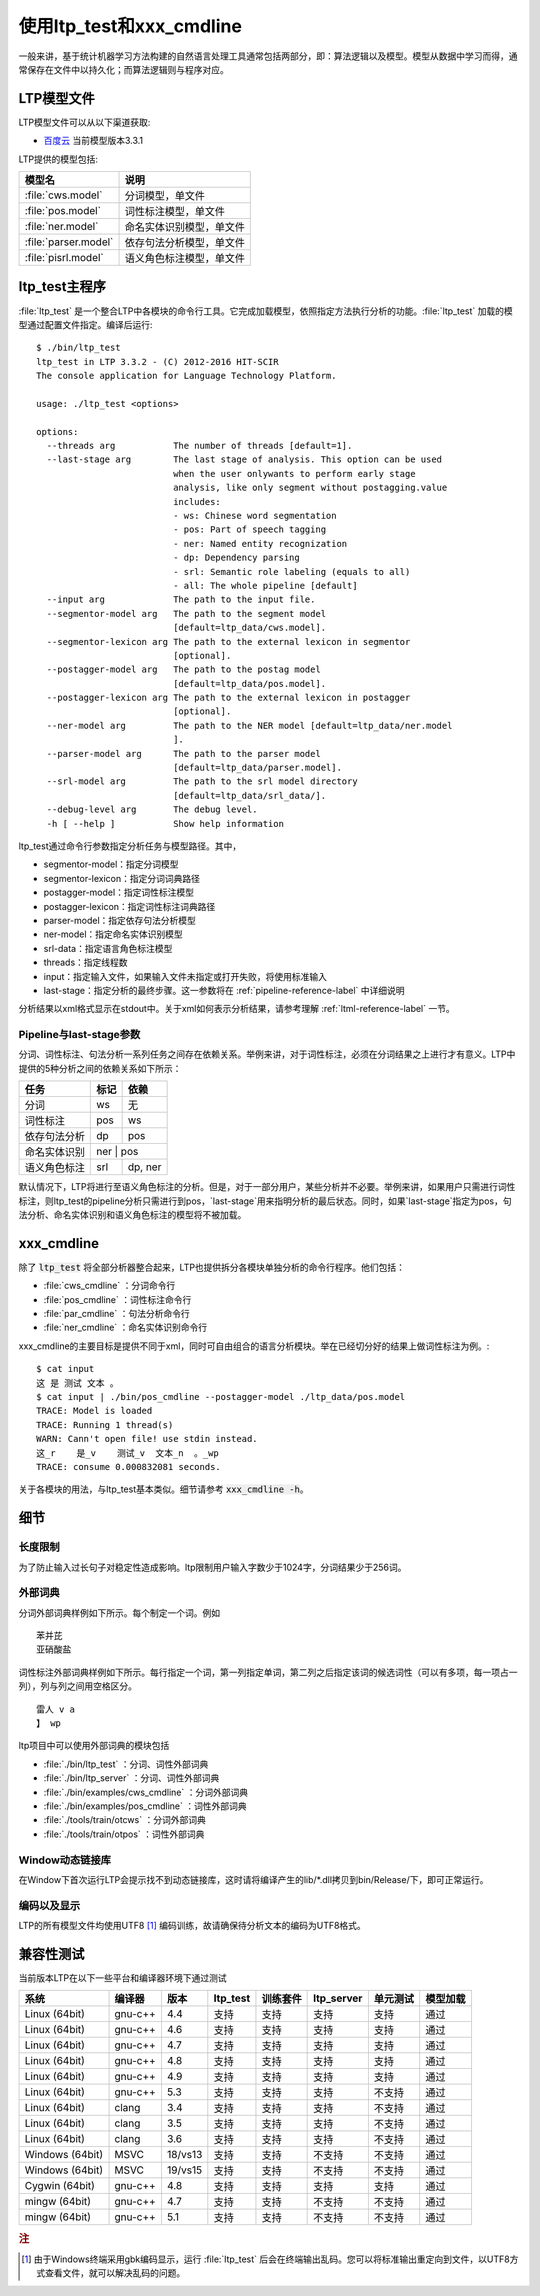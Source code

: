 使用ltp_test和xxx_cmdline
=====================

一般来讲，基于统计机器学习方法构建的自然语言处理工具通常包括两部分，即：算法逻辑以及模型。模型从数据中学习而得，通常保存在文件中以持久化；而算法逻辑则与程序对应。

.. _ltpmodel-reference-label:

LTP模型文件
-----------

LTP模型文件可以从以下渠道获取:

* `百度云 <http://pan.baidu.com/share/link?shareid=1988562907&uk=2738088569>`_ 当前模型版本3.3.1

LTP提供的模型包括:

+----------------------------+------------------------------+
| 模型名                     | 说明                         |
+============================+==============================+
| :file:`cws.model`          | 分词模型，单文件             |
+----------------------------+------------------------------+
| :file:`pos.model`          | 词性标注模型，单文件         |
+----------------------------+------------------------------+
| :file:`ner.model`          | 命名实体识别模型，单文件     |
+----------------------------+------------------------------+
| :file:`parser.model`       | 依存句法分析模型，单文件     |
+----------------------------+------------------------------+
| :file:`pisrl.model`        | 语义角色标注模型，单文件     |
+----------------------------+------------------------------+


ltp_test主程序
--------------

:file:`ltp_test` 是一个整合LTP中各模块的命令行工具。它完成加载模型，依照指定方法执行分析的功能。:file:`ltp_test` 加载的模型通过配置文件指定。编译后运行::

    $ ./bin/ltp_test
    ltp_test in LTP 3.3.2 - (C) 2012-2016 HIT-SCIR
    The console application for Language Technology Platform.
    
    usage: ./ltp_test <options>
    
    options:
      --threads arg           The number of threads [default=1].
      --last-stage arg        The last stage of analysis. This option can be used 
                              when the user onlywants to perform early stage 
                              analysis, like only segment without postagging.value 
                              includes:
                              - ws: Chinese word segmentation
                              - pos: Part of speech tagging
                              - ner: Named entity recognization
                              - dp: Dependency parsing
                              - srl: Semantic role labeling (equals to all)
                              - all: The whole pipeline [default]
      --input arg             The path to the input file.
      --segmentor-model arg   The path to the segment model 
                              [default=ltp_data/cws.model].
      --segmentor-lexicon arg The path to the external lexicon in segmentor 
                              [optional].
      --postagger-model arg   The path to the postag model 
                              [default=ltp_data/pos.model].
      --postagger-lexicon arg The path to the external lexicon in postagger 
                              [optional].
      --ner-model arg         The path to the NER model [default=ltp_data/ner.model
                              ].
      --parser-model arg      The path to the parser model 
                              [default=ltp_data/parser.model].
      --srl-model arg         The path to the srl model directory
                              [default=ltp_data/srl_data/].
      --debug-level arg       The debug level.
      -h [ --help ]           Show help information


ltp_test通过命令行参数指定分析任务与模型路径。其中，

* segmentor-model：指定分词模型
* segmentor-lexicon：指定分词词典路径
* postagger-model：指定词性标注模型
* postagger-lexicon：指定词性标注词典路径
* parser-model：指定依存句法分析模型
* ner-model：指定命名实体识别模型
* srl-data：指定语言角色标注模型
* threads：指定线程数
* input：指定输入文件，如果输入文件未指定或打开失败，将使用标准输入
* last-stage：指定分析的最终步骤。这一参数将在 :ref:`pipeline-reference-label` 中详细说明

分析结果以xml格式显示在stdout中。关于xml如何表示分析结果，请参考理解 :ref:`ltml-reference-label` 一节。

.. _pipeline-reference-label:

Pipeline与last-stage参数
~~~~~~~~~~~~~~~~~~~~~~~~

分词、词性标注、句法分析一系列任务之间存在依赖关系。举例来讲，对于词性标注，必须在分词结果之上进行才有意义。LTP中提供的5种分析之间的依赖关系如下所示：

+--------------+------+---------+
| 任务         | 标记 | 依赖    |
+==============+======+=========+
| 分词         | ws   | 无      |
+--------------+------+---------+
| 词性标注     | pos  | ws      |
+--------------+------+---------+
| 依存句法分析 | dp   | pos     |
+--------------+------+---------+
| 命名实体识别 | ner   | pos    |
+--------------+------+---------+
| 语义角色标注 | srl  | dp, ner |
+--------------+------+---------+

默认情况下，LTP将进行至语义角色标注的分析。但是，对于一部分用户，某些分析并不必要。举例来讲，如果用户只需进行词性标注，则ltp_test的pipeline分析只需进行到pos，`last-stage`用来指明分析的最后状态。同时，如果`last-stage`指定为pos，句法分析、命名实体识别和语义角色标注的模型将不被加载。

.. _xxxcmdline-reference-label:

xxx_cmdline
-----------
除了 :code:`ltp_test` 将全部分析器整合起来，LTP也提供拆分各模块单独分析的命令行程序。他们包括：

* :file:`cws_cmdline` ：分词命令行
* :file:`pos_cmdline` ：词性标注命令行
* :file:`par_cmdline` ：句法分析命令行
* :file:`ner_cmdline` ：命名实体识别命令行

xxx_cmdline的主要目标是提供不同于xml，同时可自由组合的语言分析模块。举在已经切分好的结果上做词性标注为例。::

    $ cat input 
    这 是 测试 文本 。
    $ cat input | ./bin/pos_cmdline --postagger-model ./ltp_data/pos.model 
    TRACE: Model is loaded
    TRACE: Running 1 thread(s)
    WARN: Cann't open file! use stdin instead.
    这_r    是_v    测试_v  文本_n  。_wp
    TRACE: consume 0.000832081 seconds.

关于各模块的用法，与ltp_test基本类似。细节请参考 :code:`xxx_cmdline -h`。

细节
----

.. _ltprestrict-reference-label:

长度限制
~~~~~~~~

为了防止输入过长句子对稳定性造成影响。ltp限制用户输入字数少于1024字，分词结果少于256词。

.. _ltpexlex-reference-label:

外部词典
~~~~~~~~

分词外部词典样例如下所示。每个制定一个词。例如 ::

    苯并芘
    亚硝酸盐

词性标注外部词典样例如下所示。每行指定一个词，第一列指定单词，第二列之后指定该词的候选词性（可以有多项，每一项占一列），列与列之间用空格区分。 ::

	雷人 v a
	】 wp

ltp项目中可以使用外部词典的模块包括

* :file:`./bin/ltp_test` ：分词、词性外部词典
* :file:`./bin/ltp_server` ：分词、词性外部词典
* :file:`./bin/examples/cws_cmdline` ：分词外部词典
* :file:`./bin/examples/pos_cmdline` ：词性外部词典
* :file:`./tools/train/otcws` ：分词外部词典
* :file:`./tools/train/otpos` ：词性外部词典

Window动态链接库
~~~~~~~~~~~~~~~~

在Window下首次运行LTP会提示找不到动态链接库，这时请将编译产生的lib/\*.dll拷贝到bin/Release/下，即可正常运行。

编码以及显示
~~~~~~~~~~~~

LTP的所有模型文件均使用UTF8 [#f1]_ 编码训练，故请确保待分析文本的编码为UTF8格式。

兼容性测试
----------

当前版本LTP在以下一些平台和编译器环境下通过测试

+-----------------+---------+---------+----------+----------+------------+----------+----------+
| 系统            | 编译器  | 版本    | ltp_test | 训练套件 | ltp_server | 单元测试 | 模型加载 |
+=================+=========+=========+==========+==========+============+==========+==========+
| Linux (64bit)   | gnu-c++ | 4.4     | 支持     | 支持     | 支持       | 支持     | 通过     |
+-----------------+---------+---------+----------+----------+------------+----------+----------+
| Linux (64bit)   | gnu-c++ | 4.6     | 支持     | 支持     | 支持       | 支持     | 通过     |
+-----------------+---------+---------+----------+----------+------------+----------+----------+
| Linux (64bit)   | gnu-c++ | 4.7     | 支持     | 支持     | 支持       | 支持     | 通过     |
+-----------------+---------+---------+----------+----------+------------+----------+----------+
| Linux (64bit)   | gnu-c++ | 4.8     | 支持     | 支持     | 支持       | 支持     | 通过     |
+-----------------+---------+---------+----------+----------+------------+----------+----------+
| Linux (64bit)   | gnu-c++ | 4.9     | 支持     | 支持     | 支持       | 支持     | 通过     |
+-----------------+---------+---------+----------+----------+------------+----------+----------+
| Linux (64bit)   | gnu-c++ | 5.3     | 支持     | 支持     | 支持       | 不支持   | 通过     |
+-----------------+---------+---------+----------+----------+------------+----------+----------+
| Linux (64bit)   | clang   | 3.4     | 支持     | 支持     | 支持       | 不支持   | 通过     |
+-----------------+---------+---------+----------+----------+------------+----------+----------+
| Linux (64bit)   | clang   | 3.5     | 支持     | 支持     | 支持       | 不支持   | 通过     |
+-----------------+---------+---------+----------+----------+------------+----------+----------+
| Linux (64bit)   | clang   | 3.6     | 支持     | 支持     | 支持       | 不支持   | 通过     |
+-----------------+---------+---------+----------+----------+------------+----------+----------+
| Windows (64bit) | MSVC    | 18/vs13 | 支持     | 支持     | 不支持     | 不支持   | 通过     |
+-----------------+---------+---------+----------+----------+------------+----------+----------+
| Windows (64bit) | MSVC    | 19/vs15 | 支持     | 支持     | 不支持     | 不支持   | 通过     |
+-----------------+---------+---------+----------+----------+------------+----------+----------+
| Cygwin (64bit)  | gnu-c++ | 4.8     | 支持     | 支持     | 支持       | 支持     | 通过     |
+-----------------+---------+---------+----------+----------+------------+----------+----------+
| mingw (64bit)   | gnu-c++ | 4.7     | 支持     | 支持     | 不支持     | 不支持   | 通过     |
+-----------------+---------+---------+----------+----------+------------+----------+----------+
| mingw (64bit)   | gnu-c++ | 5.1     | 支持     | 支持     | 不支持     | 不支持   | 通过     |
+-----------------+---------+---------+----------+----------+------------+----------+----------+

.. rubric:: 注

.. [#f1] 由于Windows终端采用gbk编码显示，运行 :file:`ltp_test` 后会在终端输出乱码。您可以将标准输出重定向到文件，以UTF8方式查看文件，就可以解决乱码的问题。
